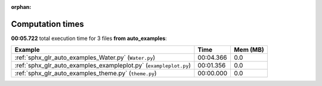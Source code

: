 
:orphan:

.. _sphx_glr_auto_examples_sg_execution_times:


Computation times
=================
**00:05.722** total execution time for 3 files **from auto_examples**:

.. container::

  .. raw:: html

    <style scoped>
    <link href="https://cdnjs.cloudflare.com/ajax/libs/twitter-bootstrap/5.3.0/css/bootstrap.min.css" rel="stylesheet" />
    <link href="https://cdn.datatables.net/1.13.6/css/dataTables.bootstrap5.min.css" rel="stylesheet" />
    </style>
    <script src="https://code.jquery.com/jquery-3.7.0.js"></script>
    <script src="https://cdn.datatables.net/1.13.6/js/jquery.dataTables.min.js"></script>
    <script src="https://cdn.datatables.net/1.13.6/js/dataTables.bootstrap5.min.js"></script>
    <script type="text/javascript" class="init">
    $(document).ready( function () {
        $('table.sg-datatable').DataTable({order: [[1, 'desc']]});
    } );
    </script>

  .. list-table::
   :header-rows: 1
   :class: table table-striped sg-datatable

   * - Example
     - Time
     - Mem (MB)
   * - :ref:`sphx_glr_auto_examples_Water.py` (``Water.py``)
     - 00:04.366
     - 0.0
   * - :ref:`sphx_glr_auto_examples_exampleplot.py` (``exampleplot.py``)
     - 00:01.356
     - 0.0
   * - :ref:`sphx_glr_auto_examples_theme.py` (``theme.py``)
     - 00:00.000
     - 0.0

